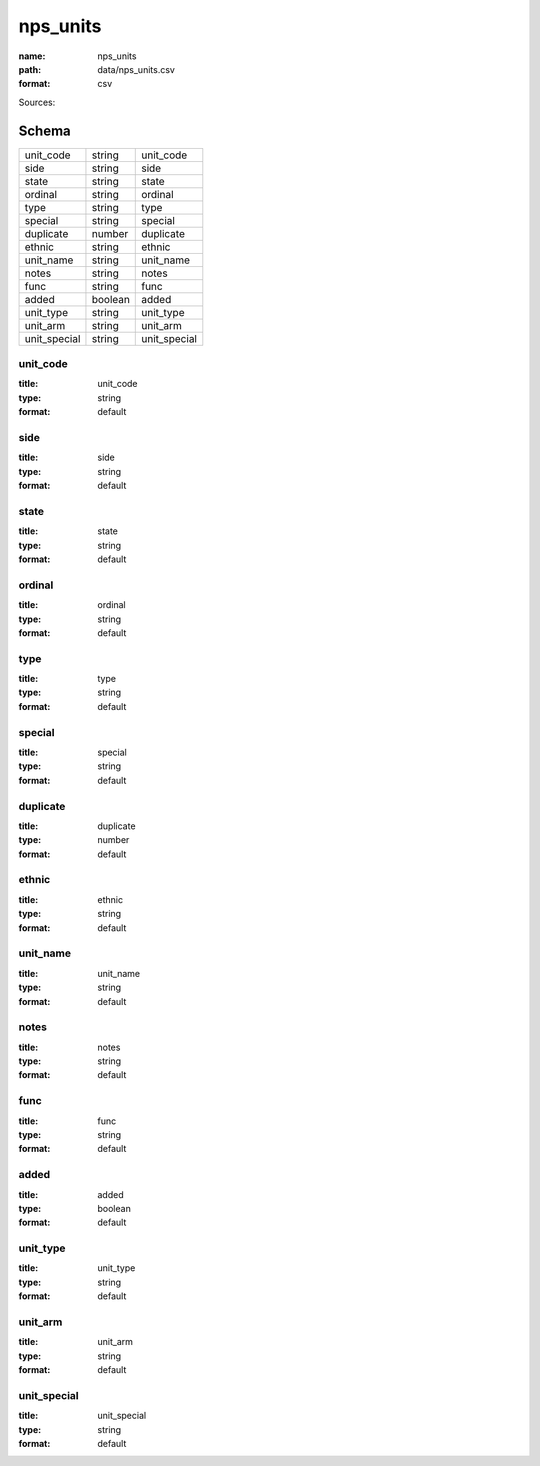#########
nps_units
#########

:name: nps_units
:path: data/nps_units.csv
:format: csv



Sources: 


Schema
======



============  =======  ============
unit_code     string   unit_code
side          string   side
state         string   state
ordinal       string   ordinal
type          string   type
special       string   special
duplicate     number   duplicate
ethnic        string   ethnic
unit_name     string   unit_name
notes         string   notes
func          string   func
added         boolean  added
unit_type     string   unit_type
unit_arm      string   unit_arm
unit_special  string   unit_special
============  =======  ============

unit_code
---------

:title: unit_code
:type: string
:format: default





       
side
----

:title: side
:type: string
:format: default





       
state
-----

:title: state
:type: string
:format: default





       
ordinal
-------

:title: ordinal
:type: string
:format: default





       
type
----

:title: type
:type: string
:format: default





       
special
-------

:title: special
:type: string
:format: default





       
duplicate
---------

:title: duplicate
:type: number
:format: default





       
ethnic
------

:title: ethnic
:type: string
:format: default





       
unit_name
---------

:title: unit_name
:type: string
:format: default





       
notes
-----

:title: notes
:type: string
:format: default





       
func
----

:title: func
:type: string
:format: default





       
added
-----

:title: added
:type: boolean
:format: default





       
unit_type
---------

:title: unit_type
:type: string
:format: default





       
unit_arm
--------

:title: unit_arm
:type: string
:format: default





       
unit_special
------------

:title: unit_special
:type: string
:format: default





       

